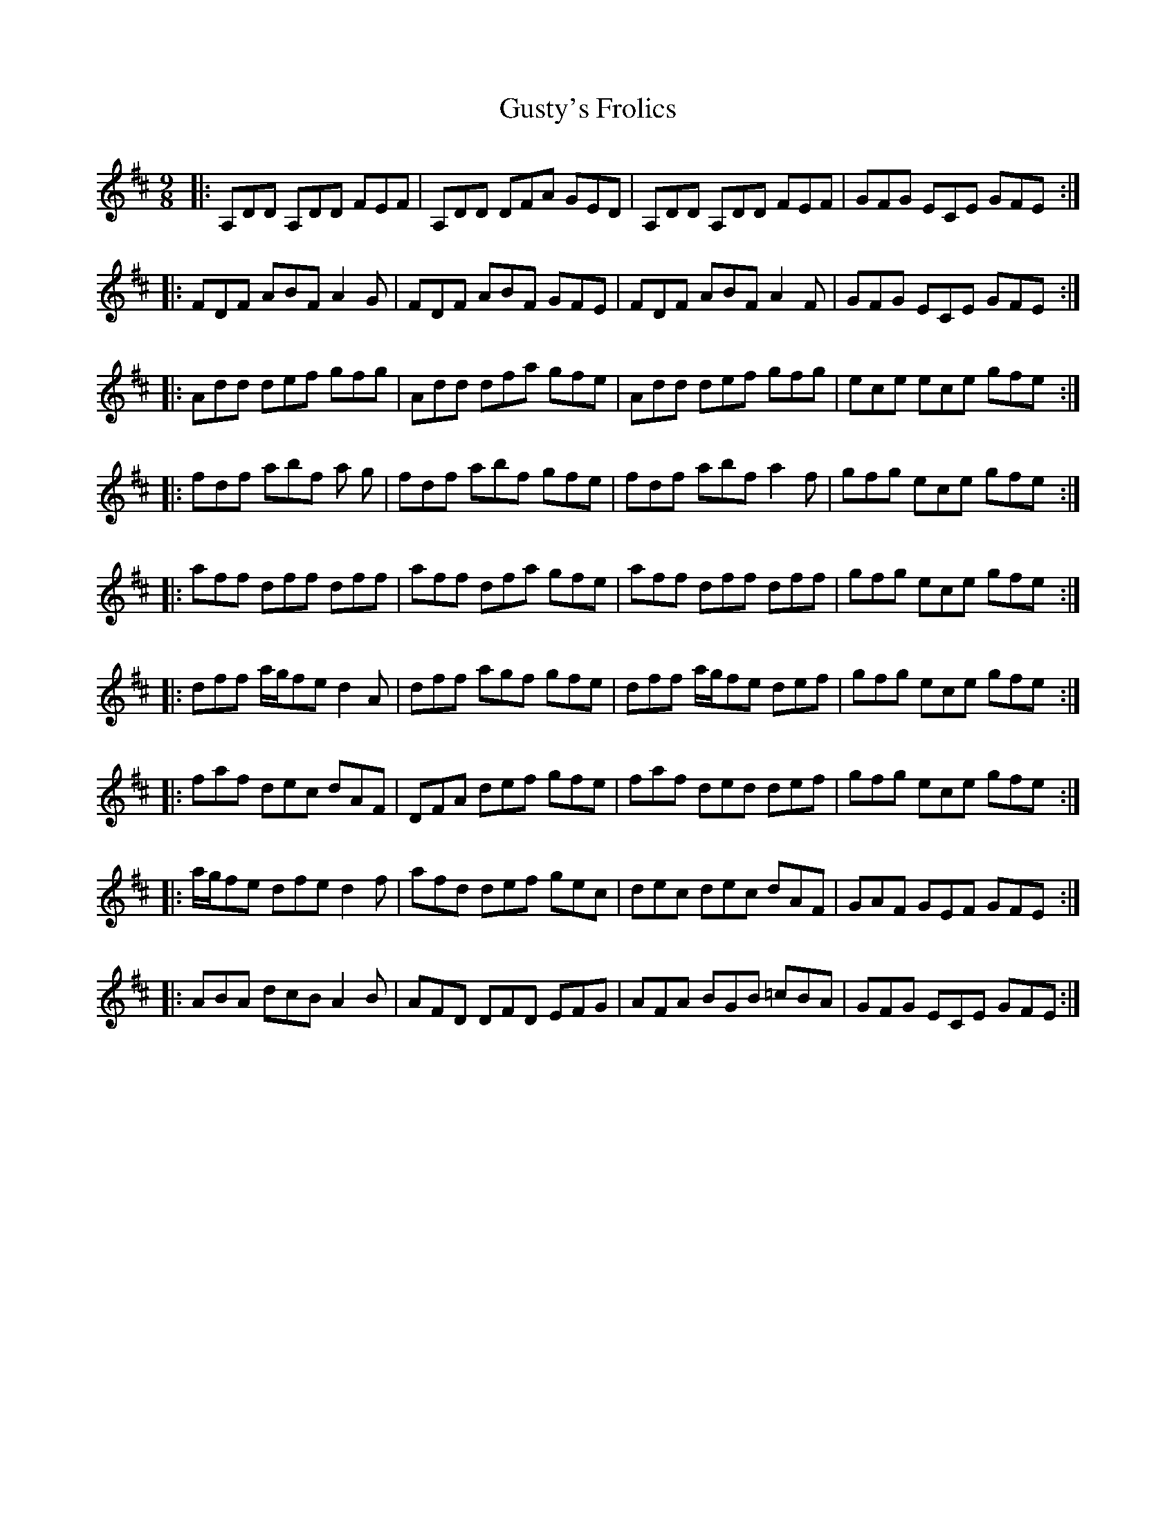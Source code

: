 X: 16377
T: Gusty's Frolics
R: slip jig
M: 9/8
K: Dmajor
|:A,DD A,DD FEF|A,DD DFA GED|A,DD A,DD FEF|GFG ECE GFE:|
|:FDF ABF A2 G|FDF ABF GFE|FDF ABF A2 F|GFG ECE GFE:|
|:Add def gfg|Add dfa gfe|Add def gfg|ece ece gfe:|
|:fdf abf a 2g|fdf abf gfe|fdf abf a2 f|gfg ece gfe:|
|:aff dff dff|aff dfa gfe|aff dff dff|gfg ece gfe:|
|:dff a/g/fe d2 A|dff agf gfe|dff a/g/fe def|gfg ece gfe:|
|:faf dec dAF|DFA def gfe|faf ded def|gfg ece gfe:|
|:a/g/fe dfe d2 f|afd def gec|dec dec dAF|GAF GEF GFE:|
|:ABA dcB A2 B|AFD DFD EFG|AFA BGB =cBA|GFG ECE GFE:|

